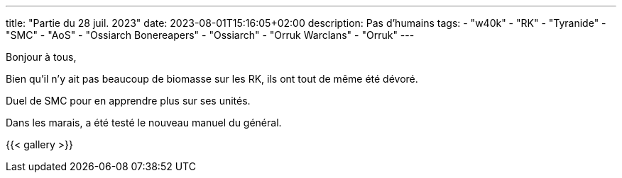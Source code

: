 ---
title: "Partie du 28 juil. 2023"
date: 2023-08-01T15:16:05+02:00
description: Pas d'humains
tags:
    - "w40k"
    - "RK"
    - "Tyranide"
    - "SMC"
    - "AoS"
    - "Ossiarch Bonereapers"
    - "Ossiarch"
    - "Orruk Warclans"
    - "Orruk"
---

Bonjour à tous,

Bien qu'il n'y ait pas beaucoup de biomasse sur les RK, ils ont tout de même été dévoré.

Duel de SMC pour en apprendre plus sur ses unités.

Dans les marais, a été testé le nouveau manuel du général.

{{< gallery >}}

